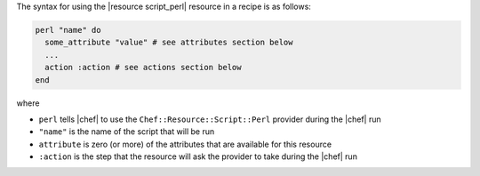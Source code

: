 .. The contents of this file are included in multiple topics.
.. This file should not be changed in a way that hinders its ability to appear in multiple documentation sets.

The syntax for using the |resource script_perl| resource in a recipe is as follows:

.. code-block:: ruby

   perl "name" do
     some_attribute "value" # see attributes section below
     ...
     action :action # see actions section below
   end

where 

* ``perl`` tells |chef| to use the ``Chef::Resource::Script::Perl`` provider during the |chef| run
* ``"name"`` is the name of the script that will be run
* ``attribute`` is zero (or more) of the attributes that are available for this resource
* ``:action`` is the step that the resource will ask the provider to take during the |chef| run

